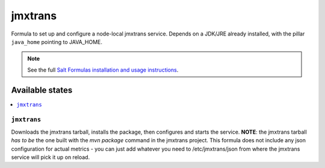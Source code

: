 ========
jmxtrans
========

Formula to set up and configure a node-local jmxtrans service. Depends on a JDK/JRE
already installed, with the pillar ``java_home`` pointing to JAVA_HOME.

.. note::

    See the full `Salt Formulas installation and usage instructions
    <http://docs.saltstack.com/topics/conventions/formulas.html>`_.

Available states
================

.. contents::
    :local:

``jmxtrans``
-------

Downloads the jmxtrans tarball, installs the package, then configures and starts the service.
**NOTE**: the jmxtrans tarball *has to be* the one built with the *mvn package* command in the jmxtrans project.
This formula does not include any json configuration for actual metrics - you can just add whatever you need
to /etc/jmxtrans/json from where the jmxtrans service will pick it up on reload.

